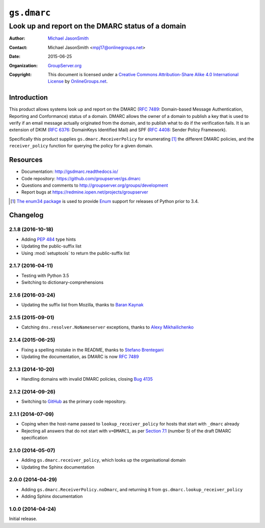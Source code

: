 ============
``gs.dmarc``
============
~~~~~~~~~~~~~~~~~~~~~~~~~~~~~~~~~~~~~~~~~~~~~~~~~~
Look up and report on the DMARC status of a domain
~~~~~~~~~~~~~~~~~~~~~~~~~~~~~~~~~~~~~~~~~~~~~~~~~~

:Author: `Michael JasonSmith`_
:Contact: Michael JasonSmith <mpj17@onlinegroups.net>
:Date: 2015-06-25
:Organization: `GroupServer.org`_
:Copyright: This document is licensed under a
  `Creative Commons Attribution-Share Alike 4.0 International License`_
  by `OnlineGroups.net`_.

..  _Creative Commons Attribution-Share Alike 4.0 International License:
    http://creativecommons.org/licenses/by-sa/4.0/

Introduction
============

This product allows systems look up and report on the DMARC (`RFC
7489`_: Domain-based Message Authentication, Reporting and
Conformance) status of a domain. DMARC allows the owner of a
domain to publish a key that is used to verify if an email
message actually originated from the domain, and to publish what
to do if the verification fails. It is an extension of DKIM (`RFC
6376`_: DomainKeys Identified Mail) and SPF (`RFC 4408`_: Sender
Policy Framework).

Specifically this product supplies ``gs.dmarc.ReceiverPolicy``
for enumerating [#enum34]_ the different DMARC policies, and the
``receiver_policy`` function for querying the policy for a
given domain.

Resources
=========

- Documentation: http://gsdmarc.readthedocs.io/
- Code repository: https://github.com/groupserver/gs.dmarc
- Questions and comments to
  http://groupserver.org/groups/development
- Report bugs at https://redmine.iopen.net/projects/groupserver

.. _RFC 7489: https://tools.ietf.org/html/rfc7489.html
.. _RFC 6376: http://tools.ietf.org/html/rfc6376
.. _RFC 4408: http://tools.ietf.org/html/rfc4408
.. [#enum34] `The enum34 package`_ is used to provide `Enum`_
           support for releases of Python prior to 3.4.
.. _The enum34 package: https://pypi.python.org//pypi/enum34
.. _Enum: https://docs.python.org/3/library/enum.html
.. _GroupServer: http://groupserver.org/
.. _GroupServer.org: http://groupserver.org/
.. _OnlineGroups.Net: https://onlinegroups.net
.. _Michael JasonSmith: http://groupserver.org/p/mpj17

..  LocalWords:  DMARC DKIM DomainKeys dkim groupserver spf enum
..  LocalWords:  lookup

Changelog
=========

2.1.8 (2016-10-18)
------------------

* Adding :pep:`484` type hints
* Updating the public-suffix list
* Using :mod:`setuptools` to return the public-suffix list

2.1.7 (2016-04-11)
------------------

* Testing with Python 3.5
* Switching to dictionary-comprehensions

2.1.6 (2016-03-24)
------------------

* Updating the suffix list from Mozilla, thanks to `Baran
  Kaynak`_

.. _Baran Kaynak: https://github.com/barankaynak

2.1.5 (2015-09-01)
------------------

* Catching ``dns.resolver.NoNameserver`` exceptions, thanks to
  `Alexy Mikhailichenko`_

.. _Alexy Mikhailichenko: https://github.com/alexymik

2.1.4 (2015-06-25)
------------------

* Fixing a spelling mistake in the README, thanks to `Stefano
  Brentegani`_
* Updating the documentation, as DMARC is now :rfc:`7489`

.. _Stefano Brentegani: https://github.com/brente

2.1.3 (2014-10-20)
------------------

* Handling domains with invalid DMARC policies, closing `Bug 4135`_

.. _Bug 4135: <https://redmine.iopen.net/issues/4135

2.1.2 (2014-09-26)
------------------

* Switching to GitHub_ as the primary code repository.

.. _GitHub: https://github.com/groupserver/gs.dmarc

2.1.1 (2014-07-09)
------------------

* Coping when the host-name passed to ``lookup_receiver_policy``
  for hosts that start with ``_dmarc`` already
* Rejecting all answers that do not start with ``v=DMARC1``, as
  per `Section 7.1`_ (number 5) of the draft DMARC specification

.. _Section 7.1:
   http://tools.ietf.org/html/draft-kucherawy-dmarc-base-04#section-7.1

2.1.0 (2014-05-07)
------------------

* Adding ``gs.dmarc.receiver_policy``, which looks up the
  organisational domain
* Updating the Sphinx documentation

2.0.0 (2014-04-29)
------------------

* Adding ``gs.dmarc.ReceiverPolicy.noDmarc``, and returning it
  from ``gs.dmarc.lookup_receiver_policy``
* Adding Sphinx documentation

1.0.0 (2014-04-24)
------------------

Initial release.

..  LocalWords:  Changelog GitHub README


